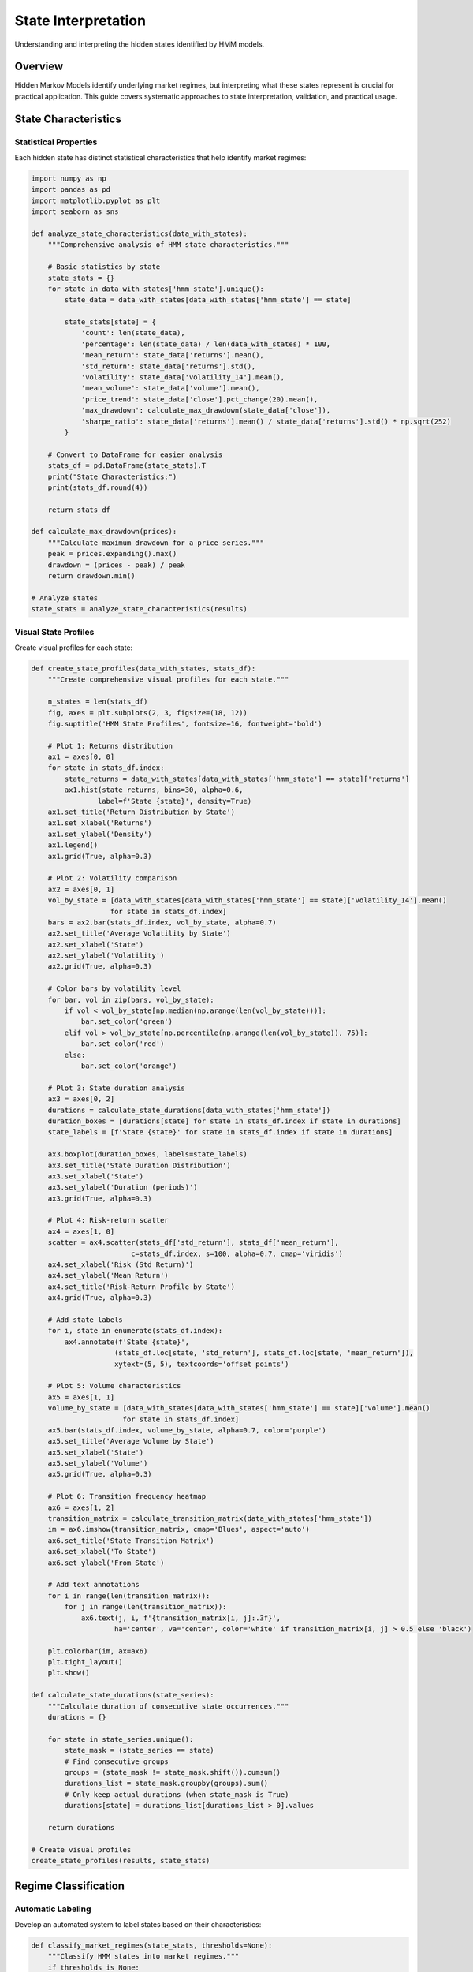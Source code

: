 State Interpretation
====================

Understanding and interpreting the hidden states identified by HMM models.

Overview
--------

Hidden Markov Models identify underlying market regimes, but interpreting what these states represent is crucial for practical application. This guide covers systematic approaches to state interpretation, validation, and practical usage.

State Characteristics
--------------------

Statistical Properties
~~~~~~~~~~~~~~~~~~~~~

Each hidden state has distinct statistical characteristics that help identify market regimes:

.. code-block:: python

   import numpy as np
   import pandas as pd
   import matplotlib.pyplot as plt
   import seaborn as sns

   def analyze_state_characteristics(data_with_states):
       """Comprehensive analysis of HMM state characteristics."""

       # Basic statistics by state
       state_stats = {}
       for state in data_with_states['hmm_state'].unique():
           state_data = data_with_states[data_with_states['hmm_state'] == state]

           state_stats[state] = {
               'count': len(state_data),
               'percentage': len(state_data) / len(data_with_states) * 100,
               'mean_return': state_data['returns'].mean(),
               'std_return': state_data['returns'].std(),
               'volatility': state_data['volatility_14'].mean(),
               'mean_volume': state_data['volume'].mean(),
               'price_trend': state_data['close'].pct_change(20).mean(),
               'max_drawdown': calculate_max_drawdown(state_data['close']),
               'sharpe_ratio': state_data['returns'].mean() / state_data['returns'].std() * np.sqrt(252)
           }

       # Convert to DataFrame for easier analysis
       stats_df = pd.DataFrame(state_stats).T
       print("State Characteristics:")
       print(stats_df.round(4))

       return stats_df

   def calculate_max_drawdown(prices):
       """Calculate maximum drawdown for a price series."""
       peak = prices.expanding().max()
       drawdown = (prices - peak) / peak
       return drawdown.min()

   # Analyze states
   state_stats = analyze_state_characteristics(results)

Visual State Profiles
~~~~~~~~~~~~~~~~~~~~~

Create visual profiles for each state:

.. code-block:: python

   def create_state_profiles(data_with_states, stats_df):
       """Create comprehensive visual profiles for each state."""

       n_states = len(stats_df)
       fig, axes = plt.subplots(2, 3, figsize=(18, 12))
       fig.suptitle('HMM State Profiles', fontsize=16, fontweight='bold')

       # Plot 1: Returns distribution
       ax1 = axes[0, 0]
       for state in stats_df.index:
           state_returns = data_with_states[data_with_states['hmm_state'] == state]['returns']
           ax1.hist(state_returns, bins=30, alpha=0.6,
                   label=f'State {state}', density=True)
       ax1.set_title('Return Distribution by State')
       ax1.set_xlabel('Returns')
       ax1.set_ylabel('Density')
       ax1.legend()
       ax1.grid(True, alpha=0.3)

       # Plot 2: Volatility comparison
       ax2 = axes[0, 1]
       vol_by_state = [data_with_states[data_with_states['hmm_state'] == state]['volatility_14'].mean()
                      for state in stats_df.index]
       bars = ax2.bar(stats_df.index, vol_by_state, alpha=0.7)
       ax2.set_title('Average Volatility by State')
       ax2.set_xlabel('State')
       ax2.set_ylabel('Volatility')
       ax2.grid(True, alpha=0.3)

       # Color bars by volatility level
       for bar, vol in zip(bars, vol_by_state):
           if vol < vol_by_state[np.median(np.arange(len(vol_by_state)))]:
               bar.set_color('green')
           elif vol > vol_by_state[np.percentile(np.arange(len(vol_by_state)), 75)]:
               bar.set_color('red')
           else:
               bar.set_color('orange')

       # Plot 3: State duration analysis
       ax3 = axes[0, 2]
       durations = calculate_state_durations(data_with_states['hmm_state'])
       duration_boxes = [durations[state] for state in stats_df.index if state in durations]
       state_labels = [f'State {state}' for state in stats_df.index if state in durations]

       ax3.boxplot(duration_boxes, labels=state_labels)
       ax3.set_title('State Duration Distribution')
       ax3.set_xlabel('State')
       ax3.set_ylabel('Duration (periods)')
       ax3.grid(True, alpha=0.3)

       # Plot 4: Risk-return scatter
       ax4 = axes[1, 0]
       scatter = ax4.scatter(stats_df['std_return'], stats_df['mean_return'],
                           c=stats_df.index, s=100, alpha=0.7, cmap='viridis')
       ax4.set_xlabel('Risk (Std Return)')
       ax4.set_ylabel('Mean Return')
       ax4.set_title('Risk-Return Profile by State')
       ax4.grid(True, alpha=0.3)

       # Add state labels
       for i, state in enumerate(stats_df.index):
           ax4.annotate(f'State {state}',
                       (stats_df.loc[state, 'std_return'], stats_df.loc[state, 'mean_return']),
                       xytext=(5, 5), textcoords='offset points')

       # Plot 5: Volume characteristics
       ax5 = axes[1, 1]
       volume_by_state = [data_with_states[data_with_states['hmm_state'] == state]['volume'].mean()
                         for state in stats_df.index]
       ax5.bar(stats_df.index, volume_by_state, alpha=0.7, color='purple')
       ax5.set_title('Average Volume by State')
       ax5.set_xlabel('State')
       ax5.set_ylabel('Volume')
       ax5.grid(True, alpha=0.3)

       # Plot 6: Transition frequency heatmap
       ax6 = axes[1, 2]
       transition_matrix = calculate_transition_matrix(data_with_states['hmm_state'])
       im = ax6.imshow(transition_matrix, cmap='Blues', aspect='auto')
       ax6.set_title('State Transition Matrix')
       ax6.set_xlabel('To State')
       ax6.set_ylabel('From State')

       # Add text annotations
       for i in range(len(transition_matrix)):
           for j in range(len(transition_matrix)):
               ax6.text(j, i, f'{transition_matrix[i, j]:.3f}',
                       ha='center', va='center', color='white' if transition_matrix[i, j] > 0.5 else 'black')

       plt.colorbar(im, ax=ax6)
       plt.tight_layout()
       plt.show()

   def calculate_state_durations(state_series):
       """Calculate duration of consecutive state occurrences."""
       durations = {}

       for state in state_series.unique():
           state_mask = (state_series == state)
           # Find consecutive groups
           groups = (state_mask != state_mask.shift()).cumsum()
           durations_list = state_mask.groupby(groups).sum()
           # Only keep actual durations (when state_mask is True)
           durations[state] = durations_list[durations_list > 0].values

       return durations

   # Create visual profiles
   create_state_profiles(results, state_stats)

Regime Classification
---------------------

Automatic Labeling
~~~~~~~~~~~~~~~~~~~

Develop an automated system to label states based on their characteristics:

.. code-block:: python

   def classify_market_regimes(state_stats, thresholds=None):
       """Classify HMM states into market regimes."""
       if thresholds is None:
           thresholds = {
               'low_vol_threshold': 0.02,
               'high_vol_threshold': 0.05,
               'trend_threshold': 0.001,
               'return_threshold': 0.0005
           }

       regimes = {}

       for state, stats in state_stats.iterrows():
           volatility = stats['volatility']
           trend = stats['price_trend']
           mean_return = stats['mean_return']

           # Classification logic
           if volatility < thresholds['low_vol_threshold']:
               if abs(trend) < thresholds['trend_threshold']:
                   regimes[state] = 'Ranging_Low_Vol'
               elif trend > thresholds['trend_threshold']:
                   regimes[state] = 'Trending_Up_Low_Vol'
               else:
                   regimes[state] = 'Trending_Down_Low_Vol'

           elif volatility > thresholds['high_vol_threshold']:
               if mean_return > thresholds['return_threshold']:
                   regimes[state] = 'Bullish_High_Vol'
               elif mean_return < -thresholds['return_threshold']:
                   regimes[state] = 'Bearish_High_Vol'
               else:
                   regimes[state] = 'Volatile_Transitional'

           else:
               if mean_return > thresholds['return_threshold']:
                   regimes[state] = 'Moderate_Bull'
               elif mean_return < -thresholds['return_threshold']:
                   regimes[state] = 'Moderate_Bear'
               else:
                   regimes[state] = 'Transitional'

       return regimes

   def detailed_regime_analysis(data_with_states, regimes):
       """Detailed analysis of each regime type."""
       regime_analysis = {}

       for state, regime_type in regimes.items():
           state_data = data_with_states[data_with_states['hmm_state'] == state]

           regime_analysis[regime_type] = {
               'state_id': state,
               'periods': len(state_data),
               'percentage': len(state_data) / len(data_with_states) * 100,
               'mean_return': state_data['returns'].mean(),
               'volatility': state_data['volatility_14'].mean(),
               'max_drawdown': calculate_max_drawdown(state_data['close']),
               'volume_ratio': state_data['volume'].mean() / data_with_states['volume'].mean(),
               'up_capture': (state_data['returns'] > 0).mean(),
               'down_capture': (state_data['returns'] < 0).mean()
           }

       return regime_analysis

   # Classify regimes
   regimes = classify_market_regimes(state_stats)
   regime_analysis = detailed_regime_analysis(results, regimes)

   print("\nRegime Classification:")
   for regime, analysis in regime_analysis.items():
       print(f"\n{regime}:")
       for key, value in analysis.items():
           print(f"  {key}: {value:.4f}")

Dynamic Regime Validation
~~~~~~~~~~~~~~~~~~~~~~~~~

Validate regime classifications over time:

.. code-block:: python

   def validate_regime_stability(data_with_states, window=60):
       """Validate the stability of regime classifications over time."""
       stability_metrics = {}

       for state in data_with_states['hmm_state'].unique():
           state_data = data_with_states[data_with_states['hmm_state'] == state]

           # Rolling statistics for this state
           rolling_returns = state_data['returns'].rolling(window).mean()
           rolling_vol = state_data['volatility_14'].rolling(window).mean()

           stability_metrics[state] = {
               'return_stability': rolling_returns.std(),
               'volatility_stability': rolling_vol.std(),
               'consistency_score': calculate_consistency_score(state_data, window)
           }

       return stability_metrics

   def calculate_consistency_score(state_data, window):
       """Calculate how consistent the state characteristics are over time."""
       if len(state_data) < window:
           return 0.0

       # Calculate rolling z-scores for key metrics
       rolling_mean_return = state_data['returns'].rolling(window).mean()
       rolling_vol = state_data['volatility_14'].rolling(window).mean()

       # Consistency is inverse of variation
       mean_consistency = 1 / (1 + rolling_mean_return.std())
       vol_consistency = 1 / (1 + rolling_vol.std())

       return (mean_consistency + vol_consistency) / 2

   # Validate regime stability
   stability_metrics = validate_regime_stability(results)

State Transitions
-----------------

Transition Analysis
~~~~~~~~~~~~~~~~~~~

Analyze how states transition and what drives transitions:

.. code-block:: python

   def analyze_state_transitions(state_series, data):
       """Comprehensive analysis of state transitions."""

       # Calculate transition matrix
       n_states = len(state_series.unique())
       transition_matrix = np.zeros((n_states, n_states))

       for i in range(len(state_series) - 1):
           from_state = state_series.iloc[i]
           to_state = state_series.iloc[i + 1]
           transition_matrix[from_state, to_state] += 1

       # Normalize to probabilities
       row_sums = transition_matrix.sum(axis=1, keepdims=True)
       transition_probs = transition_matrix / np.where(row_sums > 0, row_sums, 1)

       # Analyze transition drivers
       transition_analysis = {}

       for from_state in range(n_states):
           for to_state in range(n_states):
               if transition_matrix[from_state, to_state] > 0:
                   # Find periods when this transition occurred
                   transition_periods = []
                   for i in range(len(state_series) - 1):
                       if state_series.iloc[i] == from_state and state_series.iloc[i + 1] == to_state:
                           transition_periods.append(i)

                   if transition_periods:
                       # Analyze market conditions at transitions
                       pre_transition_data = data.iloc[transition_periods]

                       transition_analysis[f"{from_state}->{to_state}"] = {
                           'count': len(transition_periods),
                           'frequency': transition_matrix[from_state, to_state],
                           'probability': transition_probs[from_state, to_state],
                           'avg_return_before': pre_transition_data['returns'].mean(),
                           'avg_vol_before': pre_transition_data['volatility_14'].mean(),
                           'volume_spike': pre_transition_data['volume'].mean() / data['volume'].mean()
                       }

       return transition_probs, transition_analysis

   def visualize_transition_patterns(transition_probs, transition_analysis):
       """Visualize state transition patterns."""

       fig, axes = plt.subplots(1, 3, figsize=(18, 6))
       fig.suptitle('State Transition Analysis', fontsize=16, fontweight='bold')

       # Plot 1: Transition matrix heatmap
       ax1 = axes[0]
       im1 = ax1.imshow(transition_probs, cmap='YlOrRd', aspect='auto')
       ax1.set_title('Transition Probability Matrix')
       ax1.set_xlabel('To State')
       ax1.set_ylabel('From State')

       # Add probability values
       for i in range(len(transition_probs)):
           for j in range(len(transition_probs)):
               if transition_probs[i, j] > 0.01:  # Only show meaningful probabilities
                   ax1.text(j, i, f'{transition_probs[i, j]:.3f}',
                           ha='center', va='center',
                           color='white' if transition_probs[i, j] > 0.5 else 'black')

       plt.colorbar(im1, ax=ax1)

       # Plot 2: Transition frequency
       ax2 = axes[1]
       transitions = list(transition_analysis.keys())
       frequencies = [analysis['count'] for analysis in transition_analysis.values()]

       bars = ax2.bar(range(len(transitions)), frequencies)
       ax2.set_title('Transition Frequency')
       ax2.set_xlabel('Transition Type')
       ax2.set_ylabel('Frequency')
       ax2.set_xticks(range(len(transitions)))
       ax2.set_xticklabels(transitions, rotation=45, ha='right')
       ax2.grid(True, alpha=0.3)

       # Plot 3: Volume impact on transitions
       ax3 = axes[2]
       volume_impacts = [analysis['volume_spike'] for analysis in transition_analysis.values()]

       bars = ax3.bar(range(len(transitions)), volume_impacts, alpha=0.7, color='purple')
       ax3.set_title('Volume Impact on Transitions')
       ax3.set_xlabel('Transition Type')
       ax3.set_ylabel('Volume Ratio')
       ax3.set_xticks(range(len(transitions)))
       ax3.set_xticklabels(transitions, rotation=45, ha='right')
       ax3.axhline(y=1.0, color='red', linestyle='--', alpha=0.7, label='Normal Volume')
       ax3.grid(True, alpha=0.3)
       ax3.legend()

       plt.tight_layout()
       plt.show()

   # Analyze transitions
   transition_probs, transition_analysis = analyze_state_transitions(results['hmm_state'], results)
   visualize_transition_patterns(transition_probs, transition_analysis)

Predicting Transitions
~~~~~~~~~~~~~~~~~~~~~

Build models to predict state transitions:

.. code-block:: python

   from sklearn.ensemble import RandomForestClassifier
   from sklearn.model_selection import train_test_split
   from sklearn.metrics import classification_report, confusion_matrix

   def predict_state_transitions(data_with_states, lookback_period=10):
       """Predict state transitions using machine learning."""

       # Create transition labels
       transitions = []
       for i in range(lookback_period, len(data_with_states) - 1):
           current_state = data_with_states['hmm_state'].iloc[i]
           next_state = data_with_states['hmm_state'].iloc[i + 1]
           transitions.append(f"{current_state}_to_{next_state}")

       # Create features for prediction
       features = []
       for i in range(lookback_period, len(data_with_states) - 1):
           window_data = data_with_states.iloc[i-lookback_period:i]

           feature_vector = [
               window_data['returns'].mean(),
               window_data['returns'].std(),
               window_data['volatility_14'].iloc[-1],
               window_data['volume'].mean(),
               window_data['close'].pct_change(5).iloc[-1],
               window_data['high'].max() - window_data['low'].min(),  # Range
               window_data['close'].iloc[-1] / window_data['close'].iloc[0] - 1,  # Cumulative return
               len(window_data[window_data['volume'] > window_data['volume'].mean()]) / lookback_period  # High volume days
           ]

           features.append(feature_vector)

       # Prepare data for ML
       X = np.array(features)
       y = np.array(transitions)

       # Only keep transitions that occur frequently enough
       transition_counts = pd.Series(y).value_counts()
       common_transitions = transition_counts[transition_counts >= 5].index

       mask = pd.Series(y).isin(common_transitions)
       X_filtered = X[mask]
       y_filtered = y[mask]

       # Split data
       X_train, X_test, y_train, y_test = train_test_split(
           X_filtered, y_filtered, test_size=0.3, random_state=42, stratify=y_filtered
       )

       # Train model
       rf = RandomForestClassifier(n_estimators=100, random_state=42, n_jobs=-1)
       rf.fit(X_train, y_train)

       # Evaluate
       y_pred = rf.predict(X_test)
       print("Transition Prediction Results:")
       print(classification_report(y_test, y_pred))

       # Feature importance
       feature_names = [
           'mean_return', 'return_std', 'current_vol', 'mean_volume',
           'short_momentum', 'price_range', 'cumulative_return', 'high_volume_ratio'
       ]

       feature_importance = pd.DataFrame({
           'feature': feature_names,
           'importance': rf.feature_importances_
       }).sort_values('importance', ascending=False)

       print("\nFeature Importance for Transition Prediction:")
       print(feature_importance)

       return rf, feature_importance

   # Predict transitions
   transition_model, feature_importance = predict_state_transitions(results)

Practical Applications
---------------------

Trading Strategy Design
~~~~~~~~~~~~~~~~~~~~~~~

Use state interpretations to design trading strategies:

.. code-block:: python

   def design_regime_based_strategy(data_with_states, regimes):
       """Design trading strategies based on regime interpretations."""

       strategy_signals = pd.DataFrame(index=data_with_states.index)
       strategy_signals['regime'] = data_with_states['hmm_state'].map(regimes)
       strategy_signals['returns'] = data_with_states['returns']
       strategy_signals['close'] = data_with_states['close']

       # Strategy rules based on regime
       for regime_type in regimes.values():
           if 'Bullish' in regime_type:
               # Trend-following strategies
               strategy_signals.loc[strategy_signals['regime'] == regime_type, 'signal'] = \
                   (strategy_signals['close'] > strategy_signals['close'].rolling(10).mean()).astype(int)

           elif 'Bearish' in regime_type:
               # Defensive/cash strategies
               strategy_signals.loc[strategy_signals['regime'] == regime_type, 'signal'] = 0

           elif 'Ranging' in regime_type:
               # Mean reversion strategies
               bb_upper = strategy_signals['close'].rolling(20).mean() + 2 * strategy_signals['close'].rolling(20).std()
               bb_lower = strategy_signals['close'].rolling(20).mean() - 2 * strategy_signals['close'].rolling(20).std()

               signals = pd.Series(0, index=strategy_signals.index)
               signals[strategy_signals['close'] < bb_lower] = 1  # Buy at lower band
               signals[strategy_signals['close'] > bb_upper] = -1  # Sell at upper band

               strategy_signals.loc[strategy_signals['regime'] == regime_type, 'signal'] = signals

           else:
               # Default conservative approach
               strategy_signals.loc[strategy_signals['regime'] == regime_type, 'signal'] = 0

       # Calculate strategy returns
       strategy_signals['strategy_returns'] = strategy_signals['signal'].shift(1) * strategy_signals['returns']

       # Performance analysis by regime
       regime_performance = {}
       for regime_type in strategy_signals['regime'].unique():
           if pd.isna(regime_type):
               continue

           regime_data = strategy_signals[strategy_signals['regime'] == regime_type]
           if len(regime_data) > 0:
               regime_performance[regime_type] = {
                   'total_return': regime_data['strategy_returns'].sum(),
                   'sharpe_ratio': regime_data['strategy_returns'].mean() / regime_data['strategy_returns'].std() * np.sqrt(252) if regime_data['strategy_returns'].std() > 0 else 0,
                   'max_drawdown': calculate_max_drawdown(regime_data['strategy_returns'].cumsum()),
                   'win_rate': (regime_data['strategy_returns'] > 0).mean(),
                   'periods': len(regime_data)
               }

       return strategy_signals, regime_performance

   # Design and test strategy
   strategy_signals, regime_performance = design_regime_based_strategy(results, regimes)

   print("\nStrategy Performance by Regime:")
   for regime, performance in regime_performance.items():
       print(f"\n{regime}:")
       for metric, value in performance.items():
           print(f"  {metric}: {value:.4f}")

Risk Management
~~~~~~~~~~~~~~~

Use state interpretations for risk management:

.. code-block:: python

   def regime_based_risk_management(data_with_states, regimes):
       """Implement risk management based on regime characteristics."""

       risk_parameters = pd.DataFrame(index=data_with_states.index)
       risk_parameters['regime'] = data_with_states['hmm_state'].map(regimes)

       # Calculate regime-specific risk metrics
       regime_risk = {}
       for regime_type in regimes.values():
           regime_data = data_with_states[data_with_states['hmm_state'].map(regimes) == regime_type]

           if len(regime_data) > 10:
               regime_risk[regime_type] = {
                   'volatility': regime_data['returns'].std(),
                   'var_95': regime_data['returns'].quantile(0.05),
                   'max_drawdown': calculate_max_drawdown(regime_data['close']),
                   'downside_frequency': (regime_data['returns'] < 0).mean()
               }

       # Set risk limits based on regime
       for regime_type, risk_metrics in regime_risk.items():
           base_position_size = 1.0

           # Adjust position size based on volatility
           if risk_metrics['volatility'] < 0.02:  # Low volatility
               volatility_adjustment = 1.2
           elif risk_metrics['volatility'] > 0.05:  # High volatility
               volatility_adjustment = 0.5
           else:
               volatility_adjustment = 1.0

           # Adjust for downside risk
           if risk_metrics['downside_frequency'] > 0.6:  # High downside frequency
               downside_adjustment = 0.7
           elif risk_metrics['downside_frequency'] < 0.4:  # Low downside frequency
               downside_adjustment = 1.1
           else:
               downside_adjustment = 1.0

           # Calculate final position size
           position_size = base_position_size * volatility_adjustment * downside_adjustment
           position_size = min(position_size, 1.5)  # Cap at 150%
           position_size = max(position_size, 0.1)  # Minimum 10%

           risk_parameters.loc[risk_parameters['regime'] == regime_type, 'position_size'] = position_size

           # Set stop-loss levels
           if risk_metrics['volatility'] > 0.04:
               stop_loss = 0.03  # 3% stop loss for high volatility
           elif risk_metrics['volatility'] < 0.015:
               stop_loss = 0.01  # 1% stop loss for low volatility
           else:
               stop_loss = 0.02  # 2% default

           risk_parameters.loc[risk_parameters['regime'] == regime_type, 'stop_loss'] = stop_loss

       return risk_parameters, regime_risk

   # Implement risk management
   risk_params, regime_risk = regime_based_risk_management(results, regimes)

   print("\nRegime Risk Characteristics:")
   for regime, risk in regime_risk.items():
       print(f"\n{regime}:")
       for metric, value in risk.items():
           print(f"  {metric}: {value:.4f}")

This comprehensive guide to state interpretation provides the foundation for understanding HMM results and translating them into practical trading and risk management decisions.